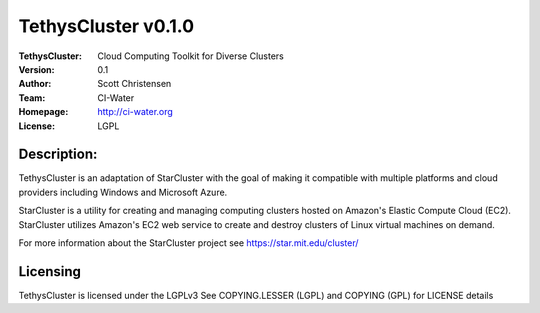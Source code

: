 ===================
TethysCluster v0.1.0
===================
:TethysCluster: Cloud Computing Toolkit for Diverse Clusters
:Version: 0.1
:Author: Scott Christensen
:Team: CI-Water
:Homepage: http://ci-water.org
:License: LGPL

Description:
============
TethysCluster is an adaptation of StarCluster with the goal of making it
compatible with multiple platforms and cloud providers including Windows
and Microsoft Azure.

StarCluster is a utility for creating and managing computing clusters hosted on
Amazon's Elastic Compute Cloud (EC2). StarCluster utilizes Amazon's EC2 web
service to create and destroy clusters of Linux virtual machines on demand.

For more information about the StarCluster project see https://star.mit.edu/cluster/


Licensing
=========
TethysCluster is licensed under the LGPLv3
See COPYING.LESSER (LGPL) and COPYING (GPL) for LICENSE details
